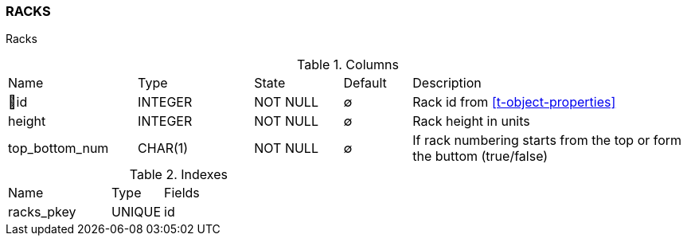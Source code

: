 [[t-racks]]
=== RACKS

Racks

.Columns
[cols="19,17,13,10,41a"]
|===
|Name|Type|State|Default|Description
|🔑id
|INTEGER
|NOT NULL
|∅
|Rack id from <<t-object-properties>>

|height
|INTEGER
|NOT NULL
|∅
|Rack height in units

|top_bottom_num
|CHAR(1)
|NOT NULL
|∅
|If rack numbering starts from the top or form the buttom (true/false)
|===

.Indexes
[cols="30,15,55a"]
|===
|Name|Type|Fields
|racks_pkey
|UNIQUE
|id

|===
